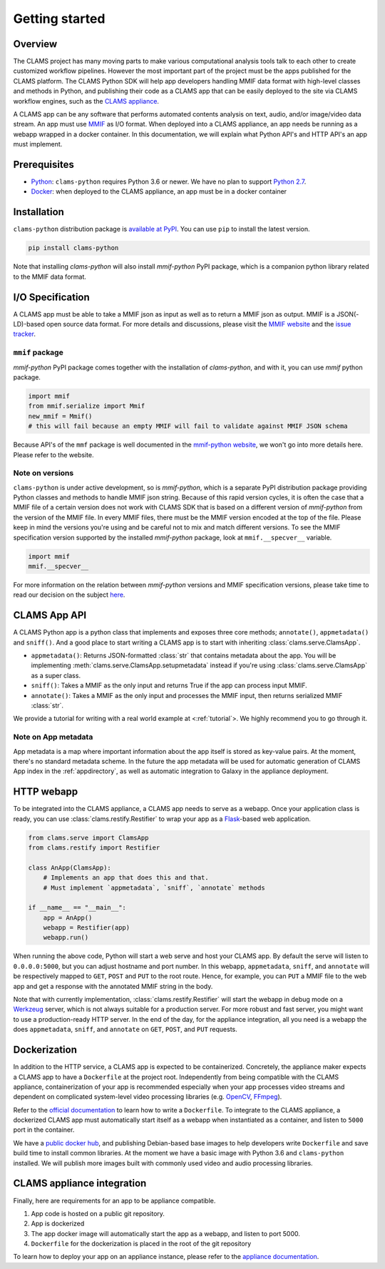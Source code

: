 .. _introduction: 

Getting started
===============

Overview
--------

The CLAMS project has many moving parts to make various computational analysis tools talk to each other to create customized workflow pipelines. However the most important part of the project must be the apps published for the CLAMS platform. The CLAMS Python SDK will help app developers handling MMIF data format with high-level classes and methods in Python, and publishing their code as a CLAMS app that can be easily deployed to the site via CLAMS workflow engines, such as the `CLAMS appliance <https://appliance.clams.ai>`_.

A CLAMS app can be any software that performs automated contents analysis on text, audio, and/or image/video data stream. An app must use `MMIF <https://mmif.clams.ai>`_ as I/O format. When deployed into a CLAMS appliance, an app needs be running as a webapp wrapped in a docker container. In this documentation, we will explain what Python API's and HTTP API's an app must implement. 

Prerequisites
-------------

* `Python <https://www.python.org>`_: ``clams-python`` requires Python 3.6 or newer. We have no plan to support `Python 2.7 <https://pythonclock.org/>`_. 
* `Docker <https://www.docker.com>`_: when deployed to the CLAMS appliance, an app must be in a docker container

Installation 
------------

``clams-python`` distribution package is `available at PyPI <https://pypi.org/project/clams-python/>`_. You can use ``pip`` to install the latest version. 

.. code-block:: bash 

    pip install clams-python

Note that installing `clams-python` will also install `mmif-python` PyPI package, which is a companion python library related to the MMIF data format. 

I/O Specification 
------------------

A CLAMS app must be able to take a MMIF json as input as well as to return a MMIF json as output. MMIF is a JSON(-LD)-based open source data format. For more details and discussions, please visit the `MMIF website <https://mmif.clams.ai>`_ and the `issue tracker <https://github.com/clamsproject/mmif/issues>`_. 


``mmif`` package
^^^^^^^^^^^^^^^^^
`mmif-python` PyPI package comes together with the installation of `clams-python`, and with it, you can use `mmif` python package. 

.. code-block:: python 

    import mmif
    from mmif.serialize import Mmif
    new_mmif = Mmif()
    # this will fail because an empty MMIF will fail to validate against MMIF JSON schema

Because API's of the ``mmf`` package is well documented in the `mmif-python website <http://clams.ai/mmif>`_, we won't go into more details here. Please refer to the website. 

Note on versions
^^^^^^^^^^^^^^^^
``clams-python`` is under active development, so is `mmif-python`, which is a separate PyPI distribution package providing Python classes and methods to handle MMIF json string. Because of this rapid version cycles, it is often the case that a MMIF file of a certain version does not work with CLAMS SDK that is based on a different version of `mmif-python` from the version of the MMIF file. In every MMIF files, there must be the MMIF version encoded at the top of the file. Please keep in mind the versions you're using and be careful not to mix and match different versions. To see the MMIF specification version supported by the installed `mmif-python` package, look at ``mmif.__specver__`` variable. 

.. code-block:: python

    import mmif
    mmif.__specver__

For more information on the relation between `mmif-python` versions and MMIF specification versions, please take time to read our decision on the subject `here <https://mmif.clams.ai/versioning/>`_.

CLAMS App API
-------------
A CLAMS Python app is a python class that implements and exposes three core methods; ``annotate()``, ``appmetadata()`` and ``sniff()``.  And a good place to start writing a CLAMS app is to start with inheriting :class:`clams.serve.ClamsApp`. 

* ``appmetadata()``: Returns JSON-formatted :class:`str` that contains metadata about the app. You will be implementing :meth:`clams.serve.ClamsApp.setupmetadata` instead if you're using :class:`clams.serve.ClamsApp` as a super class.
* ``sniff()``: Takes a MMIF as the only input and returns True if the app can process input MMIF.
* ``annotate()``: Takes a MMIF as the only input and processes the MMIF input, then returns serialized MMIF :class:`str`.

We provide a tutorial for writing with a real world example at <:ref:`tutorial`>. We highly recommend you to go through it. 

Note on App metadata
^^^^^^^^^^^^^^^^^^^^^
App metadata is a map where important information about the app itself is stored as key-value pairs. At the moment, there's no standard metadata scheme. In the future the app metadata will be used for automatic generation of CLAMS App index in the :ref:`appdirectory`, as well as automatic integration to Galaxy in the appliance deployment. 

HTTP webapp
-----------
To be integrated into the CLAMS appliance, a CLAMS app needs to serve as a webapp. Once your application class is ready, you can use :class:`clams.restify.Restifier` to wrap your app as a `Flask <https://palletsprojects.com/p/flask/>`_-based web application. 

.. code-block:: python 

    from clams.serve import ClamsApp
    from clams.restify import Restifier

    class AnApp(ClamsApp):
        # Implements an app that does this and that. 
        # Must implement `appmetadata`, `sniff`, `annotate` methods

    if __name__ == "__main__":
        app = AnApp()
        webapp = Restifier(app)
        webapp.run()

When running the above code, Python will start a web serve and host your CLAMS app. By default the serve will listen to ``0.0.0.0:5000``, but you can adjust hostname and port number. In this webapp, ``appmetadata``, ``sniff``, and ``annotate`` will be respectively mapped to ``GET``, ``POST`` and ``PUT`` to the root route. Hence, for example, you can ``PUT`` a MMIF file to the web app and get a response with the annotated MMIF string in the body. 

Note that with currently implementation, :class:`clams.restify.Restifier` will start the webapp in debug mode on a `Werkzeug <https://palletsprojects.com/p/werkzeug/>`_ server, which is not always suitable for a production server. For more robust and fast server, you might want to use a production-ready HTTP server. In the end of the day, for the appliance integration, all you need is a webapp the does ``appmetadata``, ``sniff``, and ``annotate`` on ``GET``, ``POST``, and ``PUT`` requests. 

Dockerization 
-------------
In addition to the HTTP service, a CLAMS app is expected to be containerized. Concretely, the appliance maker expects a CLAMS app to have a ``Dockerfile`` at the project root. Independently from being compatible with the CLAMS appliance, containerization of your app is recommended especially when your app processes video streams and dependent on complicated system-level video processing libraries (e.g. `OpenCV <https://opencv.org/>`_, `FFmpeg <https://ffmpeg.org/>`_). 

Refer to the `official documentation <https://docs.docker.com/engine/reference/builder/>`_ to learn how to write a ``Dockerfile``. To integrate to the CLAMS appliance, a dockerized CLAMS app must automatically start itself as a webapp when instantiated as a container, and listen to ``5000`` port in the container. 

We have a `public docker hub <https://hub.docker.com/orgs/clamsproject/repositories>`_, and publishing Debian-based base images to help developers write ``Dockerfile`` and save build time to install common libraries. At the moment we have a basic image with Python 3.6 and ``clams-python`` installed. We will publish more images built with commonly used video and audio processing libraries. 

CLAMS appliance integration 
----------------------------

Finally, here are requirements for an app to be appliance compatible. 

#. App code is hosted on a public git repository. 
#. App is dockerized
#. The app docker image will automatically start the app as a webapp, and listen to port 5000. 
#. ``Dockerfile`` for the dockerization is placed in the root of the git repository

To learn how to deploy your app on an appliance instance, please refer to the `appliance documentation <https://appliance.clams.ai/>`_. 

